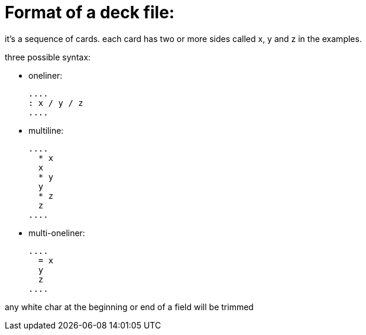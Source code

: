 = Format of a deck file:

it's a sequence of cards.
each card has two or more sides called x, y and z in the examples.

.three possible syntax:
* oneliner:

  ....
  : x / y / z
  ....
  
* multiline:

  ....
    * x
    x
    * y
    y
    * z
    z
  ....
  
* multi-oneliner:

  ....
    = x
    y
    z
  ....

any white char at the beginning or end of a field will be trimmed
